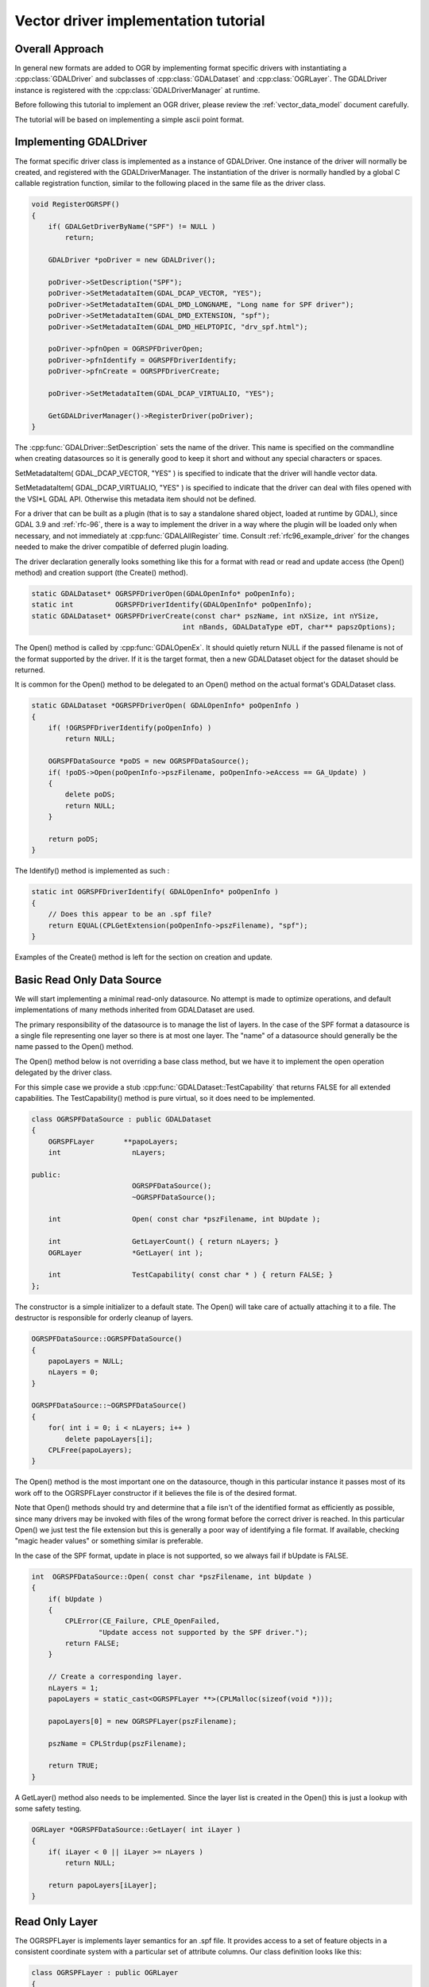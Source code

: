 .. _vector_driver_tut:

================================================================================
Vector driver implementation tutorial
================================================================================

.. highlight:: cpp

Overall Approach
----------------

In general new formats are added to OGR by implementing format
specific drivers with instantiating a :cpp:class:`GDALDriver` and subclasses of
:cpp:class:`GDALDataset` and :cpp:class:`OGRLayer`.  The GDALDriver instance is registered with
the :cpp:class:`GDALDriverManager` at runtime.

Before following this tutorial to implement an OGR driver, please review
the :ref:`vector_data_model` document carefully.

The tutorial will be based on implementing a simple ascii point format.

Implementing GDALDriver
-----------------------

The format specific driver class is implemented as a instance of GDALDriver.
One instance of the driver will normally be created, and registered with
the GDALDriverManager.  The instantiation of the driver is normally
handled by a global C callable registration function, similar to the
following placed in the same file as the driver class.

.. code-block::

    void RegisterOGRSPF()
    {
        if( GDALGetDriverByName("SPF") != NULL )
            return;

        GDALDriver *poDriver = new GDALDriver();

        poDriver->SetDescription("SPF");
        poDriver->SetMetadataItem(GDAL_DCAP_VECTOR, "YES");
        poDriver->SetMetadataItem(GDAL_DMD_LONGNAME, "Long name for SPF driver");
        poDriver->SetMetadataItem(GDAL_DMD_EXTENSION, "spf");
        poDriver->SetMetadataItem(GDAL_DMD_HELPTOPIC, "drv_spf.html");

        poDriver->pfnOpen = OGRSPFDriverOpen;
        poDriver->pfnIdentify = OGRSPFDriverIdentify;
        poDriver->pfnCreate = OGRSPFDriverCreate;

        poDriver->SetMetadataItem(GDAL_DCAP_VIRTUALIO, "YES");

        GetGDALDriverManager()->RegisterDriver(poDriver);
    }

The :cpp:func:`GDALDriver::SetDescription` sets the name of the driver.  This name is specified
on the commandline when creating datasources so it is generally good to keep
it short and without any special characters or spaces.

SetMetadataItem( GDAL_DCAP_VECTOR, "YES" ) is specified to indicate that the driver
will handle vector data.

SetMetadataItem( GDAL_DCAP_VIRTUALIO, "YES" ) is specified to indicate that the
driver can deal with files opened with the VSI*L GDAL API.
Otherwise this metadata item should not be defined.

For a driver that can be built as a plugin (that is to say a standalone shared object, loaded at runtime by GDAL), since GDAL 3.9 and :ref:`rfc-96`, there is a way to implement the driver in a way where the plugin will be loaded only when necessary, and not immediately at :cpp:func:`GDALAllRegister` time. Consult :ref:`rfc96_example_driver` for the changes needed to make the driver compatible of deferred plugin loading.

The driver declaration generally looks something like this for a
format with read or read and update access (the Open() method) and creation
support (the Create() method).


.. code-block::

    static GDALDataset* OGRSPFDriverOpen(GDALOpenInfo* poOpenInfo);
    static int          OGRSPFDriverIdentify(GDALOpenInfo* poOpenInfo);
    static GDALDataset* OGRSPFDriverCreate(const char* pszName, int nXSize, int nYSize,
                                        int nBands, GDALDataType eDT, char** papszOptions);


The Open() method is called by :cpp:func:`GDALOpenEx`. It should quietly return NULL if
the passed filename is not of the format supported by the driver.  If it is the
target format, then a new GDALDataset object for the dataset should be returned.

It is common for the Open() method to be delegated to an Open() method on
the actual format's GDALDataset class.

.. code-block::

    static GDALDataset *OGRSPFDriverOpen( GDALOpenInfo* poOpenInfo )
    {
        if( !OGRSPFDriverIdentify(poOpenInfo) )
            return NULL;

        OGRSPFDataSource *poDS = new OGRSPFDataSource();
        if( !poDS->Open(poOpenInfo->pszFilename, poOpenInfo->eAccess == GA_Update) )
        {
            delete poDS;
            return NULL;
        }

        return poDS;
    }


The Identify() method is implemented as such :


.. code-block::

    static int OGRSPFDriverIdentify( GDALOpenInfo* poOpenInfo )
    {
        // Does this appear to be an .spf file?
        return EQUAL(CPLGetExtension(poOpenInfo->pszFilename), "spf");
    }


Examples of the Create() method is left for the section on creation and update.

Basic Read Only Data Source
---------------------------

We will start implementing a minimal read-only datasource.  No attempt is
made to optimize operations, and default implementations of many methods
inherited from GDALDataset are used.

The primary responsibility of the datasource is to manage the list of layers.
In the case of the SPF format a datasource is a single file representing one
layer so there is at most one layer.  The "name" of a datasource should
generally be the name passed to the Open() method.

The Open() method below is not overriding a base class method, but we have
it to implement the open operation delegated by the driver class.

For this simple case we provide a stub :cpp:func:`GDALDataset::TestCapability` that returns FALSE
for all extended capabilities.  The TestCapability() method is pure virtual,
so it does need to be implemented.

.. code-block::

    class OGRSPFDataSource : public GDALDataset
    {
        OGRSPFLayer       **papoLayers;
        int                 nLayers;

    public:
                            OGRSPFDataSource();
                            ~OGRSPFDataSource();

        int                 Open( const char *pszFilename, int bUpdate );

        int                 GetLayerCount() { return nLayers; }
        OGRLayer            *GetLayer( int );

        int                 TestCapability( const char * ) { return FALSE; }
    };


The constructor is a simple initializer to a default state.  The Open() will
take care of actually attaching it to a file.  The destructor is responsible
for orderly cleanup of layers.


.. code-block::

    OGRSPFDataSource::OGRSPFDataSource()
    {
        papoLayers = NULL;
        nLayers = 0;
    }

    OGRSPFDataSource::~OGRSPFDataSource()
    {
        for( int i = 0; i < nLayers; i++ )
            delete papoLayers[i];
        CPLFree(papoLayers);
    }


The Open() method is the most important one on the datasource, though
in this particular instance it passes most of its work off to the
OGRSPFLayer constructor if it believes the file is of the desired format.

Note that Open() methods should try and determine that a file isn't of the
identified format as efficiently as possible, since many drivers may be
invoked with files of the wrong format before the correct driver is
reached.  In this particular Open() we just test the file extension but this
is generally a poor way of identifying a file format.  If available, checking
"magic header values" or something similar is preferable.

In the case of the SPF format, update in place is not supported,
so we always fail if bUpdate is FALSE.


.. code-block::

    int  OGRSPFDataSource::Open( const char *pszFilename, int bUpdate )
    {
        if( bUpdate )
        {
            CPLError(CE_Failure, CPLE_OpenFailed,
                    "Update access not supported by the SPF driver.");
            return FALSE;
        }

        // Create a corresponding layer.
        nLayers = 1;
        papoLayers = static_cast<OGRSPFLayer **>(CPLMalloc(sizeof(void *)));

        papoLayers[0] = new OGRSPFLayer(pszFilename);

        pszName = CPLStrdup(pszFilename);

        return TRUE;
    }


A GetLayer() method also needs to be implemented.  Since the layer list
is created in the Open() this is just a lookup with some safety testing.


.. code-block::

    OGRLayer *OGRSPFDataSource::GetLayer( int iLayer )
    {
        if( iLayer < 0 || iLayer >= nLayers )
            return NULL;

        return papoLayers[iLayer];
    }


Read Only Layer
---------------

The OGRSPFLayer is implements layer semantics for an .spf file.  It provides
access to a set of feature objects in a consistent coordinate system
with a particular set of attribute columns.  Our class definition looks like
this:


.. code-block::

    class OGRSPFLayer : public OGRLayer
    {
        OGRFeatureDefn     *poFeatureDefn;
        FILE               *fp;
        int                 nNextFID;

    public:
        OGRSPFLayer( const char *pszFilename );
    ~OGRSPFLayer();

        void                ResetReading();
        OGRFeature *        GetNextFeature();

        OGRFeatureDefn *    GetLayerDefn() { return poFeatureDefn; }

        int                 TestCapability( const char * ) { return FALSE; }
    };


The layer constructor is responsible for initialization.  The most important
initialization is setting up the :cpp:class:`OGRFeatureDefn` for the layer.  This defines
the list of fields and their types, the geometry type and the coordinate
system for the layer.  In the SPF format the set of fields is fixed - a
single string field and we have no coordinate system info to set.

Pay particular attention to the reference counting of the OGRFeatureDefn.
As OGRFeature's for this layer will also take a reference to this definition,
it is important that we also establish a reference on behalf of the layer
itself.


.. code-block::

    OGRSPFLayer::OGRSPFLayer( const char *pszFilename )
    {
        nNextFID = 0;

        poFeatureDefn = new OGRFeatureDefn(CPLGetBasename(pszFilename));
        SetDescription(poFeatureDefn->GetName());
        poFeatureDefn->Reference();
        poFeatureDefn->SetGeomType(wkbPoint);

        OGRFieldDefn oFieldTemplate("Name", OFTString);

        poFeatureDefn->AddFieldDefn(&oFieldTemplate);

        fp = VSIFOpenL(pszFilename, "r");
        if( fp == NULL )
            return;
    }

Note that the destructor uses :cpp:func:`OGRFeatureDefn::Release` on the OGRFeatureDefn.  This will
destroy the feature definition if the reference count drops to zero, but if
the application is still holding onto a feature from this layer, then that
feature will hold a reference to the feature definition and it will not
be destroyed here (which is good!).


.. code-block::

    OGRSPFLayer::~OGRSPFLayer()
    {
        poFeatureDefn->Release();
        if( fp != NULL )
            VSIFCloseL(fp);
    }

The :cpp:func:`OGRLayer::GetNextFeature` method is usually the work horse of OGRLayer
implementations.  It is responsible for reading the next feature according
to the current spatial and attribute filters installed.

The while() loop is present to loop until we find a satisfactory
feature.  The first section of code is for parsing a single line of
the SPF text file and establishing the x, y and name for the line.


.. code-block::

    OGRFeature *OGRSPFLayer::GetNextFeature()
    {
        // Loop till we find a feature matching our requirements.
        while( true )
        {
            const char *pszLine = CPLReadLineL(fp);

            // Are we at end of file (out of features)?
            if( pszLine == NULL )
                return NULL;

            const double dfX = atof(pszLine);

            pszLine = strstr(pszLine,"|");
            if( pszLine == NULL )
                continue; // we should issue an error!
            else
                pszLine++;

            const double dfY = atof(pszLine);

            pszLine = strstr(pszLine,"|");

            const char *pszName = NULL;
            if( pszLine == NULL )
                continue; // we should issue an error!
            else
                pszName = pszLine + 1;

The next section turns the x, y and name into a feature.  Also note that
we assign a linearly incremented feature id.  In our case we started at
zero for the first feature, though some drivers start at 1.


.. code-block::

        OGRFeature *poFeature = new OGRFeature(poFeatureDefn);

        poFeature->SetGeometryDirectly(new OGRPoint(dfX, dfY));
        poFeature->SetField(0, pszName);
        poFeature->SetFID(nNextFID++);

Next we check if the feature matches our current attribute or
spatial filter if we have them.  Methods on the OGRLayer base class
support maintain filters in the OGRLayer member fields :cpp:member:`OGRLayer::m_poFilterGeom`
(spatial filter) and :cpp:member:`OGRLayer::m_poAttrQuery` (attribute filter) so we can just use
these values here if they are non-NULL.  The following test is essentially
"stock" and done the same in all formats.  Some formats also do some
spatial filtering ahead of time using a spatial index.

If the feature meets our criteria we return it.  Otherwise we destroy it,
and return to the top of the loop to fetch another to try.

.. code-block::

            if( (m_poFilterGeom == NULL ||
                FilterGeometry(poFeature->GetGeometryRef())) &&
                (m_poAttrQuery == NULL ||
                m_poAttrQuery->Evaluate(poFeature)) )
                return poFeature;

            delete poFeature;
        }
    }

While in the middle of reading a feature set from a layer, or at any other
time the application can call :cpp:func:`OGRLayer::ResetReading` which is intended to restart
reading at the beginning of the feature set.  We implement this by seeking
back to the beginning of the file, and resetting our feature id counter.

.. code-block::

    void OGRSPFLayer::ResetReading()
    {
        VSIFSeekL(fp, 0, SEEK_SET);
        nNextFID = 0;
    }

In this implementation we do not provide a custom implementation for the
GetFeature() method.  This means an attempt to read a particular feature
by its feature id will result in many calls to GetNextFeature() until the
desired feature is found.  However, in a sequential text format like spf
there is little else we could do anyway.

There! We have completed a simple read-only feature file format driver.
